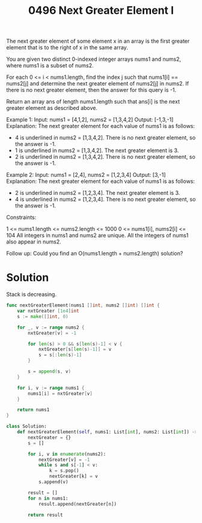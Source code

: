 #+title: 0496 Next Greater Element I
#+link: https://leetcode.com/problems/next-greater-element-i/
#+tags: array hashtable stack monotonicstack

The next greater element of some element x in an array is the first greater element that is to the right of x in the same array.

You are given two distinct 0-indexed integer arrays nums1 and nums2, where nums1 is a subset of nums2.

For each 0 <= i < nums1.length, find the index j such that nums1[i] == nums2[j] and determine the next greater element of nums2[j] in nums2. If there is no next greater element, then the answer for this query is -1.

Return an array ans of length nums1.length such that ans[i] is the next greater element as described above.



Example 1:
Input: nums1 = [4,1,2], nums2 = [1,3,4,2]
Output: [-1,3,-1]
Explanation: The next greater element for each value of nums1 is as follows:
- 4 is underlined in nums2 = [1,3,4,2]. There is no next greater element, so the answer is -1.
- 1 is underlined in nums2 = [1,3,4,2]. The next greater element is 3.
- 2 is underlined in nums2 = [1,3,4,2]. There is no next greater element, so the answer is -1.

Example 2:
Input: nums1 = [2,4], nums2 = [1,2,3,4]
Output: [3,-1]
Explanation: The next greater element for each value of nums1 is as follows:
- 2 is underlined in nums2 = [1,2,3,4]. The next greater element is 3.
- 4 is underlined in nums2 = [1,2,3,4]. There is no next greater element, so the answer is -1.


Constraints:

1 <= nums1.length <= nums2.length <= 1000
0 <= nums1[i], nums2[i] <= 104
All integers in nums1 and nums2 are unique.
All the integers of nums1 also appear in nums2.


Follow up: Could you find an O(nums1.length + nums2.length) solution?

* Solution

Stack is decreasing.

#+begin_src go
func nextGreaterElement(nums1 []int, nums2 []int) []int {
    var nxtGreater [1e4]int
    s := make([]int, 0)

    for _, v := range nums2 {
        nxtGreater[v] = -1

        for len(s) > 0 && s[len(s)-1] < v {
            nxtGreater[s[len(s)-1]] = v
            s = s[:len(s)-1]
        }

        s = append(s, v)
    }

    for i, v := range nums1 {
        nums1[i] = nxtGreater[v]
    }

    return nums1
}
#+end_src

#+begin_src python
class Solution:
    def nextGreaterElement(self, nums1: List[int], nums2: List[int]) -> List[int]:
        nextGreater = {}
        s = []

        for i, v in enumerate(nums2):
            nextGreater[v] = -1
            while s and s[-1] < v:
                k = s.pop()
                nextGreater[k] = v
            s.append(v)

        result = []
        for n in nums1:
            result.append(nextGreater[n])

        return result
#+end_src
